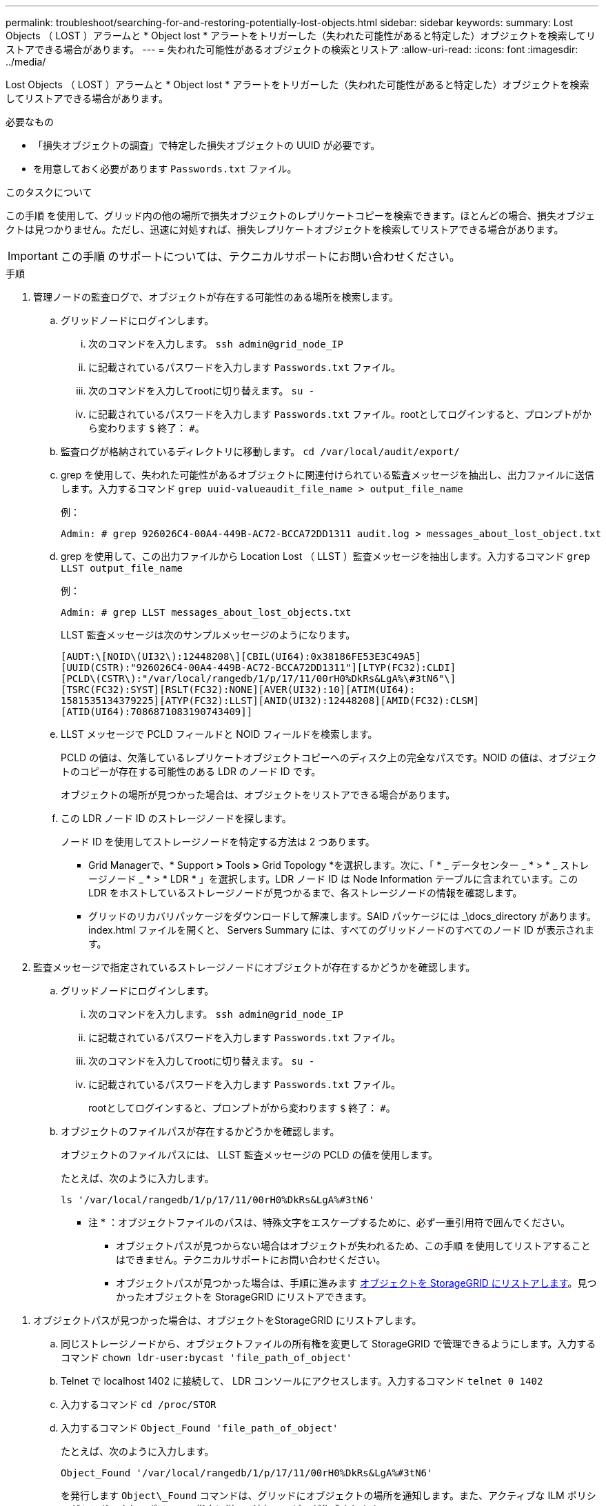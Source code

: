 ---
permalink: troubleshoot/searching-for-and-restoring-potentially-lost-objects.html 
sidebar: sidebar 
keywords:  
summary: Lost Objects （ LOST ）アラームと * Object lost * アラートをトリガーした（失われた可能性があると特定した）オブジェクトを検索してリストアできる場合があります。 
---
= 失われた可能性があるオブジェクトの検索とリストア
:allow-uri-read: 
:icons: font
:imagesdir: ../media/


[role="lead"]
Lost Objects （ LOST ）アラームと * Object lost * アラートをトリガーした（失われた可能性があると特定した）オブジェクトを検索してリストアできる場合があります。

.必要なもの
* 「損失オブジェクトの調査」で特定した損失オブジェクトの UUID が必要です。
* を用意しておく必要があります `Passwords.txt` ファイル。


.このタスクについて
この手順 を使用して、グリッド内の他の場所で損失オブジェクトのレプリケートコピーを検索できます。ほとんどの場合、損失オブジェクトは見つかりません。ただし、迅速に対処すれば、損失レプリケートオブジェクトを検索してリストアできる場合があります。


IMPORTANT: この手順 のサポートについては、テクニカルサポートにお問い合わせください。

.手順
. 管理ノードの監査ログで、オブジェクトが存在する可能性のある場所を検索します。
+
.. グリッドノードにログインします。
+
... 次のコマンドを入力します。 `ssh admin@grid_node_IP`
... に記載されているパスワードを入力します `Passwords.txt` ファイル。
... 次のコマンドを入力してrootに切り替えます。 `su -`
... に記載されているパスワードを入力します `Passwords.txt` ファイル。rootとしてログインすると、プロンプトがから変わります `$` 終了： `#`。


.. 監査ログが格納されているディレクトリに移動します。 `cd /var/local/audit/export/`
.. grep を使用して、失われた可能性があるオブジェクトに関連付けられている監査メッセージを抽出し、出力ファイルに送信します。入力するコマンド `grep uuid-valueaudit_file_name > output_file_name`
+
例：

+
[listing]
----
Admin: # grep 926026C4-00A4-449B-AC72-BCCA72DD1311 audit.log > messages_about_lost_object.txt
----
.. grep を使用して、この出力ファイルから Location Lost （ LLST ）監査メッセージを抽出します。入力するコマンド `grep LLST output_file_name`
+
例：

+
[listing]
----
Admin: # grep LLST messages_about_lost_objects.txt
----
+
LLST 監査メッセージは次のサンプルメッセージのようになります。

+
[listing]
----
[AUDT:\[NOID\(UI32\):12448208\][CBIL(UI64):0x38186FE53E3C49A5]
[UUID(CSTR):"926026C4-00A4-449B-AC72-BCCA72DD1311"][LTYP(FC32):CLDI]
[PCLD\(CSTR\):"/var/local/rangedb/1/p/17/11/00rH0%DkRs&LgA%\#3tN6"\]
[TSRC(FC32):SYST][RSLT(FC32):NONE][AVER(UI32):10][ATIM(UI64):
1581535134379225][ATYP(FC32):LLST][ANID(UI32):12448208][AMID(FC32):CLSM]
[ATID(UI64):7086871083190743409]]
----
.. LLST メッセージで PCLD フィールドと NOID フィールドを検索します。
+
PCLD の値は、欠落しているレプリケートオブジェクトコピーへのディスク上の完全なパスです。NOID の値は、オブジェクトのコピーが存在する可能性のある LDR のノード ID です。

+
オブジェクトの場所が見つかった場合は、オブジェクトをリストアできる場合があります。

.. この LDR ノード ID のストレージノードを探します。
+
ノード ID を使用してストレージノードを特定する方法は 2 つあります。

+
*** Grid Managerで、* Support *>* Tools *>* Grid Topology *を選択します。次に、「 * _ データセンター _ * > * _ ストレージノード _ * > * LDR * 」を選択します。LDR ノード ID は Node Information テーブルに含まれています。この LDR をホストしているストレージノードが見つかるまで、各ストレージノードの情報を確認します。
*** グリッドのリカバリパッケージをダウンロードして解凍します。SAID パッケージには _\docs_directory があります。index.html ファイルを開くと、 Servers Summary には、すべてのグリッドノードのすべてのノード ID が表示されます。




. 監査メッセージで指定されているストレージノードにオブジェクトが存在するかどうかを確認します。
+
.. グリッドノードにログインします。
+
... 次のコマンドを入力します。 `ssh admin@grid_node_IP`
... に記載されているパスワードを入力します `Passwords.txt` ファイル。
... 次のコマンドを入力してrootに切り替えます。 `su -`
... に記載されているパスワードを入力します `Passwords.txt` ファイル。
+
rootとしてログインすると、プロンプトがから変わります `$` 終了： `#`。



.. オブジェクトのファイルパスが存在するかどうかを確認します。
+
オブジェクトのファイルパスには、 LLST 監査メッセージの PCLD の値を使用します。

+
たとえば、次のように入力します。

+
[listing]
----
ls '/var/local/rangedb/1/p/17/11/00rH0%DkRs&LgA%#3tN6'
----
+
* 注 * ：オブジェクトファイルのパスは、特殊文字をエスケープするために、必ず一重引用符で囲んでください。

+
*** オブジェクトパスが見つからない場合はオブジェクトが失われるため、この手順 を使用してリストアすることはできません。テクニカルサポートにお問い合わせください。
*** オブジェクトパスが見つかった場合は、手順に進みます <<restore_the_object_to_StorageGRID,オブジェクトを StorageGRID にリストアします>>。見つかったオブジェクトを StorageGRID にリストアできます。






[[restore_the_object_to_StorageGRID]]
. オブジェクトパスが見つかった場合は、オブジェクトをStorageGRID にリストアします。
+
.. 同じストレージノードから、オブジェクトファイルの所有権を変更して StorageGRID で管理できるようにします。入力するコマンド `chown ldr-user:bycast 'file_path_of_object'`
.. Telnet で localhost 1402 に接続して、 LDR コンソールにアクセスします。入力するコマンド `telnet 0 1402`
.. 入力するコマンド `cd /proc/STOR`
.. 入力するコマンド `Object_Found 'file_path_of_object'`
+
たとえば、次のように入力します。

+
[listing]
----
Object_Found '/var/local/rangedb/1/p/17/11/00rH0%DkRs&LgA%#3tN6'
----
+
を発行します `Object\_Found` コマンドは、グリッドにオブジェクトの場所を通知します。また、アクティブな ILM ポリシーがトリガーされ、ポリシーの指定に従って追加のコピーが作成されます。



+
* 注：オブジェクトが見つかったストレージノードがオフラインの場合は、オンラインの任意のストレージノードにオブジェクトをコピーできます。オンラインのストレージノードの /var/local/rangedb ディレクトリにオブジェクトを配置します。次に、問題 を実行します `Object\_Found` コマンドを使用し、オブジェクトへのファイルパスを指定します。

+
** オブジェクトをリストアできない場合は、を参照してください `Object\_Found` コマンドが失敗します。テクニカルサポートにお問い合わせください。
** オブジェクトが StorageGRID に正常にリストアされた場合は、成功を伝えるメッセージが表示されます。例：
+
[listing]
----
ade 12448208: /proc/STOR > Object_Found '/var/local/rangedb/1/p/17/11/00rH0%DkRs&LgA%#3tN6'

ade 12448208: /proc/STOR > Object found succeeded.
First packet of file was valid. Extracted key: 38186FE53E3C49A5
Renamed '/var/local/rangedb/1/p/17/11/00rH0%DkRs&LgA%#3tN6' to '/var/local/rangedb/1/p/17/11/00rH0%DkRt78Ila#3udu'
----
+
手順に進みます <<verify_that_new_locations_were_created,新しい場所が作成されたことを確認します>>





[[verify_that_new_locations_were_created]]
. オブジェクトがStorageGRID に正常にリストアされた場合は、新しい場所が作成されていることを確認します。
+
.. 入力するコマンド `cd /proc/OBRP`
.. 入力するコマンド `ObjectByUUID UUID_value`
+
次の例は、 UUID 926026C4-00A4-449B-AC72-BCCA72DD1311 のオブジェクトに 2 つの場所があることを示しています。

+
[listing]
----
ade 12448208: /proc/OBRP > ObjectByUUID 926026C4-00A4-449B-AC72-BCCA72DD1311

{
    "TYPE(Object Type)": "Data object",
    "CHND(Content handle)": "926026C4-00A4-449B-AC72-BCCA72DD1311",
    "NAME": "cats",
    "CBID": "0x38186FE53E3C49A5",
    "PHND(Parent handle, UUID)": "221CABD0-4D9D-11EA-89C3-ACBB00BB82DD",
    "PPTH(Parent path)": "source",
    "META": {
        "BASE(Protocol metadata)": {
            "PAWS(S3 protocol version)": "2",
            "ACCT(S3 account ID)": "44084621669730638018",
            "*ctp(HTTP content MIME type)": "binary/octet-stream"
        },
        "BYCB(System metadata)": {
            "CSIZ(Plaintext object size)": "5242880",
            "SHSH(Supplementary Plaintext hash)": "MD5D 0xBAC2A2617C1DFF7E959A76731E6EAF5E",
            "BSIZ(Content block size)": "5252084",
            "CVER(Content block version)": "196612",
            "CTME(Object store begin timestamp)": "2020-02-12T19:16:10.983000",
            "MTME(Object store modified timestamp)": "2020-02-12T19:16:10.983000",
            "ITME": "1581534970983000"
        },
        "CMSM": {
            "LATM(Object last access time)": "2020-02-12T19:16:10.983000"
        },
        "AWS3": {
            "LOCC": "us-east-1"
        }
    },
    "CLCO\(Locations\)": \[
        \{
            "Location Type": "CLDI\(Location online\)",
            "NOID\(Node ID\)": "12448208",
            "VOLI\(Volume ID\)": "3222345473",
            "Object File Path": "/var/local/rangedb/1/p/17/11/00rH0%DkRt78Ila\#3udu",
            "LTIM\(Location timestamp\)": "2020-02-12T19:36:17.880569"
        \},
        \{
            "Location Type": "CLDI\(Location online\)",
            "NOID\(Node ID\)": "12288733",
            "VOLI\(Volume ID\)": "3222345984",
            "Object File Path": "/var/local/rangedb/0/p/19/11/00rH0%DkRt78Rrb\#3s;L",
            "LTIM\(Location timestamp\)": "2020-02-12T19:36:17.934425"
        }
    ]
}
----
.. LDR コンソールからサインアウトします。入力するコマンド `exit`


. 管理ノードから、監査ログを検索してこのオブジェクトを ORLM 監査メッセージで探し、必要に応じて情報ライフサイクル管理（ ILM ）によってコピーが配置されていることを確認します。
+
.. グリッドノードにログインします。
+
... 次のコマンドを入力します。 `ssh admin@grid_node_IP`
... に記載されているパスワードを入力します `Passwords.txt` ファイル。
... 次のコマンドを入力してrootに切り替えます。 `su -`
... に記載されているパスワードを入力します `Passwords.txt` ファイル。rootとしてログインすると、プロンプトがから変わります `$` 終了： `#`。


.. 監査ログが格納されているディレクトリに移動します。 `cd /var/local/audit/export/`
.. grep を使用して、オブジェクトに関連付けられている監査メッセージを出力ファイルに抽出します。入力するコマンド `grep uuid-valueaudit_file_name > output_file_name`
+
例：

+
[listing]
----
Admin: # grep 926026C4-00A4-449B-AC72-BCCA72DD1311 audit.log > messages_about_restored_object.txt
----
.. grep を使用して、この出力ファイルから Object Rules Met （ ORLM ）監査メッセージを抽出します。入力するコマンド `grep ORLM output_file_name`
+
例：

+
[listing]
----
Admin: # grep ORLM messages_about_restored_object.txt
----
+
以下は、 ORLM 監査メッセージの例です。

+
[listing]
----
[AUDT:[CBID(UI64):0x38186FE53E3C49A5][RULE(CSTR):"Make 2 Copies"]
[STAT(FC32):DONE][CSIZ(UI64):0][UUID(CSTR):"926026C4-00A4-449B-AC72-BCCA72DD1311"]
[LOCS(CSTR):"**CLDI 12828634 2148730112**, CLDI 12745543 2147552014"]
[RSLT(FC32):SUCS][AVER(UI32):10][ATYP(FC32):ORLM][ATIM(UI64):1563398230669]
[ATID(UI64):15494889725796157557][ANID(UI32):13100453][AMID(FC32):BCMS]]
----
.. 監査メッセージで LOCS フィールドを検索します。
+
このフィールドの CLDI の値は、オブジェクトコピーが作成されたノード ID とボリューム ID です。このメッセージは、 ILM が適用され、 2 つのオブジェクトコピーがグリッド内の 2 つの場所に作成されたことを示しています。

.. Grid Manager で損失オブジェクトの数をリセットします。




.関連情報
link:troubleshooting-storagegrid-system.html["損失オブジェクトを調査しています"]

link:troubleshooting-storagegrid-system.html["オブジェクトデータの場所を確認する"]

link:troubleshooting-storagegrid-system.html["損失オブジェクトと欠落オブジェクトのカウントのリセット"]

link:../audit/index.html["監査ログを確認します"]
